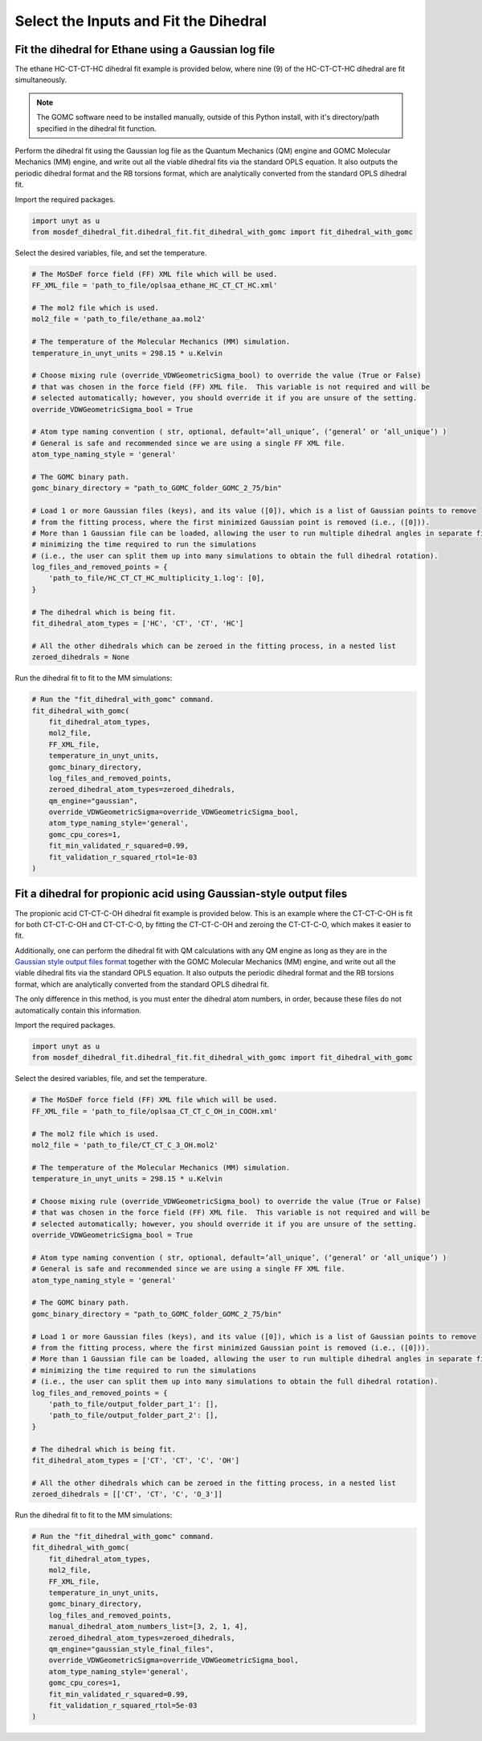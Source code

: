 Select the Inputs and Fit the Dihedral
======================================

Fit the dihedral for Ethane using a Gaussian log file
-----------------------------------------------------
The ethane HC-CT-CT-HC dihedral fit example is provided below, where nine (9) of the HC-CT-CT-HC dihedral are fit simultaneously.


.. note::
    The GOMC software need to be installed manually, outside of this Python install,
    with it's directory/path specified in the dihedral fit function.


Perform the dihedral fit using the Gaussian log file as the Quantum Mechanics (QM) engine
and GOMC Molecular Mechanics (MM) engine, and write out all the viable dihedral fits via the standard
OPLS equation.  It also outputs the periodic dihedral format and the RB torsions format,
which are analytically converted from the standard OPLS dihedral fit.

Import the required packages.

.. code:: ipython3

    import unyt as u
    from mosdef_dihedral_fit.dihedral_fit.fit_dihedral_with_gomc import fit_dihedral_with_gomc

Select the desired variables, file, and set the temperature.

.. code:: ipython3

    # The MoSDeF force field (FF) XML file which will be used.
    FF_XML_file = 'path_to_file/oplsaa_ethane_HC_CT_CT_HC.xml'

    # The mol2 file which is used.
    mol2_file = 'path_to_file/ethane_aa.mol2'

    # The temperature of the Molecular Mechanics (MM) simulation.
    temperature_in_unyt_units = 298.15 * u.Kelvin

    # Choose mixing rule (override_VDWGeometricSigma_bool) to override the value (True or False)
    # that was chosen in the force field (FF) XML file.  This variable is not required and will be
    # selected automatically; however, you should override it if you are unsure of the setting.
    override_VDWGeometricSigma_bool = True

    # Atom type naming convention ( str, optional, default=’all_unique’, (‘general’ or ‘all_unique’) )
    # General is safe and recommended since we are using a single FF XML file.
    atom_type_naming_style = 'general'

    # The GOMC binary path.
    gomc_binary_directory = "path_to_GOMC_folder_GOMC_2_75/bin"

    # Load 1 or more Gaussian files (keys), and its value ([0]), which is a list of Gaussian points to remove
    # from the fitting process, where the first minimized Gaussian point is removed (i.e., ([0])).
    # More than 1 Gaussian file can be loaded, allowing the user to run multiple dihedral angles in separate file,
    # minimizing the time required to run the simulations
    # (i.e., the user can split them up into many simulations to obtain the full dihedral rotation).
    log_files_and_removed_points = {
        'path_to_file/HC_CT_CT_HC_multiplicity_1.log': [0],
    }

    # The dihedral which is being fit.
    fit_dihedral_atom_types = ['HC', 'CT', 'CT', 'HC']

    # All the other dihedrals which can be zeroed in the fitting process, in a nested list
    zeroed_dihedrals = None


Run the dihedral fit to fit to the MM simulations:

.. code:: ipython3

    # Run the "fit_dihedral_with_gomc" command.
    fit_dihedral_with_gomc(
        fit_dihedral_atom_types,
        mol2_file,
        FF_XML_file,
        temperature_in_unyt_units,
        gomc_binary_directory,
        log_files_and_removed_points,
        zeroed_dihedral_atom_types=zeroed_dihedrals,
        qm_engine="gaussian",
        override_VDWGeometricSigma=override_VDWGeometricSigma_bool,
        atom_type_naming_style='general',
        gomc_cpu_cores=1,
        fit_min_validated_r_squared=0.99,
        fit_validation_r_squared_rtol=1e-03
    )


Fit a dihedral for propionic acid using Gaussian-style output files
-------------------------------------------------------------------
The propionic acid CT-CT-C-OH dihedral fit example is provided below. This is an example where the CT-CT-C-OH is fit for both 
CT-CT-C-OH and CT-CT-C-O, by fitting the CT-CT-C-OH and zeroing the CT-CT-C-O, which makes it easier to fit.

Additionally, one can perform the dihedral fit with QM calculations with any QM engine as long as they are in the 
`Gaussian style output files format <https://github.com/GOMC-WSU/MoSDeF-dihedral-fit/tree/main/mosdef_dihedral_fit/utils/files/gaussian_style_output_files>`_ 
together with the GOMC Molecular Mechanics (MM) engine, and write out all the viable dihedral fits via the standard
OPLS equation.  It also outputs the periodic dihedral format and the RB torsions format,
which are analytically converted from the standard OPLS dihedral fit.  

The only difference in this method, is you must enter the dihedral atom numbers, in order, because these files do not 
automatically contain this information.

Import the required packages.

.. code:: ipython3

    import unyt as u
    from mosdef_dihedral_fit.dihedral_fit.fit_dihedral_with_gomc import fit_dihedral_with_gomc

Select the desired variables, file, and set the temperature.

.. code:: ipython3

    # The MoSDeF force field (FF) XML file which will be used.
    FF_XML_file = 'path_to_file/oplsaa_CT_CT_C_OH_in_COOH.xml'

    # The mol2 file which is used.
    mol2_file = 'path_to_file/CT_CT_C_3_OH.mol2'

    # The temperature of the Molecular Mechanics (MM) simulation.
    temperature_in_unyt_units = 298.15 * u.Kelvin

    # Choose mixing rule (override_VDWGeometricSigma_bool) to override the value (True or False)
    # that was chosen in the force field (FF) XML file.  This variable is not required and will be
    # selected automatically; however, you should override it if you are unsure of the setting.
    override_VDWGeometricSigma_bool = True

    # Atom type naming convention ( str, optional, default=’all_unique’, (‘general’ or ‘all_unique’) )
    # General is safe and recommended since we are using a single FF XML file.
    atom_type_naming_style = 'general'

    # The GOMC binary path.
    gomc_binary_directory = "path_to_GOMC_folder_GOMC_2_75/bin"

    # Load 1 or more Gaussian files (keys), and its value ([0]), which is a list of Gaussian points to remove
    # from the fitting process, where the first minimized Gaussian point is removed (i.e., ([0])).
    # More than 1 Gaussian file can be loaded, allowing the user to run multiple dihedral angles in separate file,
    # minimizing the time required to run the simulations
    # (i.e., the user can split them up into many simulations to obtain the full dihedral rotation).
    log_files_and_removed_points = {
        'path_to_file/output_folder_part_1': [],
	'path_to_file/output_folder_part_2': [],
    }

    # The dihedral which is being fit.
    fit_dihedral_atom_types = ['CT', 'CT', 'C', 'OH']

    # All the other dihedrals which can be zeroed in the fitting process, in a nested list
    zeroed_dihedrals = [['CT', 'CT', 'C', 'O_3']]

Run the dihedral fit to fit to the MM simulations:

.. code:: ipython3

    # Run the "fit_dihedral_with_gomc" command.
    fit_dihedral_with_gomc(
        fit_dihedral_atom_types,
        mol2_file,
        FF_XML_file,
        temperature_in_unyt_units,
        gomc_binary_directory,
        log_files_and_removed_points,
	manual_dihedral_atom_numbers_list=[3, 2, 1, 4],
        zeroed_dihedral_atom_types=zeroed_dihedrals,
        qm_engine="gaussian_style_final_files",
        override_VDWGeometricSigma=override_VDWGeometricSigma_bool,
        atom_type_naming_style='general',
        gomc_cpu_cores=1,
    	fit_min_validated_r_squared=0.99,
    	fit_validation_r_squared_rtol=5e-03
    )


